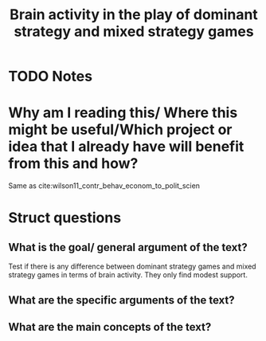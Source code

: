 #+TITLE: Brain activity in the play of dominant strategy and mixed strategy games
#+ROAM_KEY: cite:wilson2006brain
* TODO Notes
:PROPERTIES:
:Custom_ID: wilson2006brain
:NOTER_DOCUMENT: /home/mvmaciel/Drive/Org/pdfs/wilson2006brain.pdf
:AUTHOR: Wilson, R. K. et al.
:JOURNAL: Political Psychology
:DATE:
:YEAR: 2006
:DOI:
:URL:
:END:


* Why am I reading this/ Where this might be useful/Which project or idea that I already have will benefit from this and how?
Same as cite:wilson11_contr_behav_econom_to_polit_scien


* Struct questions

** What is the goal/ general argument of the text?
Test if there is any difference between dominant strategy games and mixed strategy games in terms of brain activity. They only find modest support.

** What are the specific arguments of the text?

** What are the main concepts of the text?
